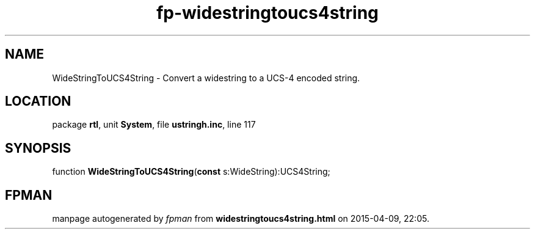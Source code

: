 .\" file autogenerated by fpman
.TH "fp-widestringtoucs4string" 3 "2014-03-14" "fpman" "Free Pascal Programmer's Manual"
.SH NAME
WideStringToUCS4String - Convert a widestring to a UCS-4 encoded string.
.SH LOCATION
package \fBrtl\fR, unit \fBSystem\fR, file \fBustringh.inc\fR, line 117
.SH SYNOPSIS
function \fBWideStringToUCS4String\fR(\fBconst\fR s:WideString):UCS4String;
.SH FPMAN
manpage autogenerated by \fIfpman\fR from \fBwidestringtoucs4string.html\fR on 2015-04-09, 22:05.

